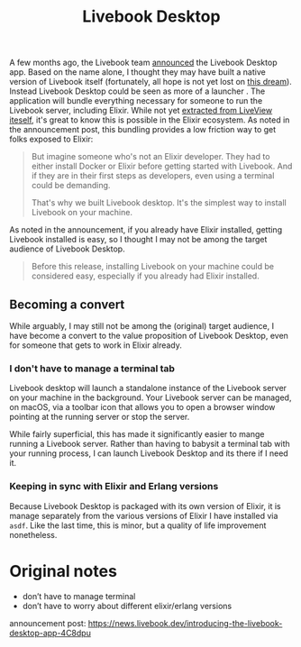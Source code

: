 #+title: Livebook Desktop

A few months ago, the Livebook team [[https://news.livebook.dev/introducing-the-livebook-desktop-app-4C8dpu][announced]] the Livebook Desktop app. Based on the name alone, I thought they may have built a native version of Livebook itself (fortunately, all hope is not yet lost on [[https://native.live/][this dream]]). Instead Livebook Desktop could be seen as more of a launcher . The application will bundle everything necessary for someone to run the Livebook server, including Elixir. While not yet [[https://github.com/livebook-dev/livebook/tree/b911bd71ed7dc7e59407af570b9c7d2e884acb66/app_bundler][extracted from LiveView iteself]], it's great to know this is possible in the Elixir ecosystem. As noted in the announcement post, this bundling provides a low friction way to get folks exposed to Elixir:

#+begin_quote
But imagine someone who's not an Elixir developer. They had to either install Docker or Elixir before getting started with Livebook. And if they are in their first steps as developers, even using a terminal could be demanding.

That's why we built Livebook desktop. It's the simplest way to install Livebook on your machine.
#+end_quote

As noted in the announcement, if you already have Elixir installed, getting Livebook installed is easy, so I thought I may not be among the target audience of Livebook Desktop.

#+begin_quote
Before this release, installing Livebook on your machine could be considered easy, especially if you already had Elixir installed.
#+end_quote

** Becoming a convert
While arguably, I may still not be among the (original) target audience, I have become a convert to the value proposition of Livebook Desktop, even for someone that gets to work in Elixir already.


*** I don't have to manage a terminal tab
Livebook desktop will launch a standalone instance of the Livebook server on your machine in the background. Your Livebook server can be managed, on macOS, via a toolbar icon that allows you to open a browser window pointing at the running server or stop the server.

While fairly superficial, this has made it significantly easier to mange running a Livebook server. Rather than having to babysit a terminal tab with your running process, I can launch Livebook Desktop and its there if I need it.
*** Keeping in sync with Elixir and Erlang versions
Because Livebook Desktop is packaged with its own version of Elixir, it is manage separately from the various versions of Elixir I have installed via ~asdf~. Like the last time, this is minor, but a quality of life improvement nonetheless.

* Original notes
- don’t have to manage terminal
- don’t have to worry about different elixir/erlang versions

announcement post: https://news.livebook.dev/introducing-the-livebook-desktop-app-4C8dpu
